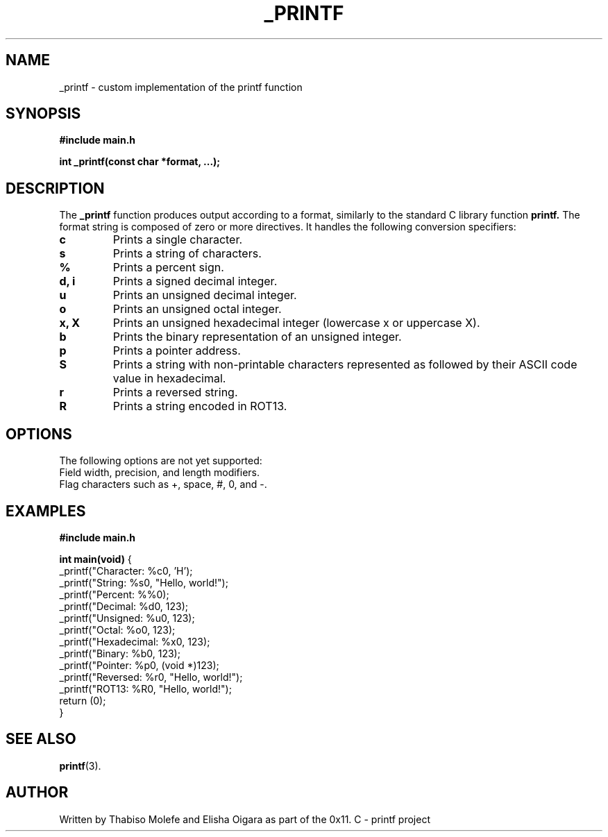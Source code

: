 .TH _PRINTF 3 "July 2024" "0x11. C - printf" "Custom Printf Function"
.SH NAME
_printf \- custom implementation of the printf function
.SH SYNOPSIS
.B #include "main.h"
.sp
.B int _printf(const char *format, ...);
.SH DESCRIPTION
The
.B _printf
function produces output according to a format, similarly to the standard C library function
.B printf.
The format string is composed of zero or more directives. It handles the following conversion specifiers:
.TP
.B c
Prints a single character.
.TP
.B s
Prints a string of characters.
.TP
.B %
Prints a percent sign.
.TP
.B d, i
Prints a signed decimal integer.
.TP
.B u
Prints an unsigned decimal integer.
.TP
.B o
Prints an unsigned octal integer.
.TP
.B x, X
Prints an unsigned hexadecimal integer (lowercase x or uppercase X).
.TP
.B b
Prints the binary representation of an unsigned integer.
.TP
.B p
Prints a pointer address.
.TP
.B S
Prints a string with non-printable characters represented as \x followed by their ASCII code value in hexadecimal.
.TP
.B r
Prints a reversed string.
.TP
.B R
Prints a string encoded in ROT13.
.SH OPTIONS
The following options are not yet supported:
.TP
Field width, precision, and length modifiers.
.TP
Flag characters such as +, space, #, 0, and -.
.SH EXAMPLES
.B #include "main.h"
.sp
.B int main(void)
{
.br
    _printf("Character: %c\n", 'H');
.br
    _printf("String: %s\n", "Hello, world!");
.br
    _printf("Percent: %%\n");
.br
    _printf("Decimal: %d\n", 123);
.br
    _printf("Unsigned: %u\n", 123);
.br
    _printf("Octal: %o\n", 123);
.br
    _printf("Hexadecimal: %x\n", 123);
.br
    _printf("Binary: %b\n", 123);
.br
    _printf("Pointer: %p\n", (void *)123);
.br
    _printf("Reversed: %r\n", "Hello, world!");
.br
    _printf("ROT13: %R\n", "Hello, world!");
.br
    return (0);
.br
}
.SH SEE ALSO
.BR printf (3).
.SH AUTHOR
Written by Thabiso Molefe and Elisha Oigara as part of the 0x11. C - printf project 
